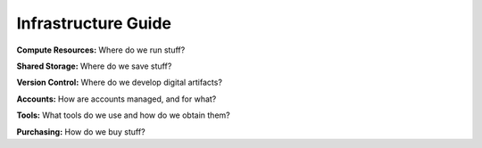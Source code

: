 Infrastructure Guide
====================

**Compute Resources:** Where do we run stuff?

**Shared Storage:** Where do we save stuff?

**Version Control:** Where do we develop digital artifacts?

**Accounts:** How are accounts managed, and for what?

**Tools:** What tools do we use and how do we obtain them?

**Purchasing:** How do we buy stuff?
